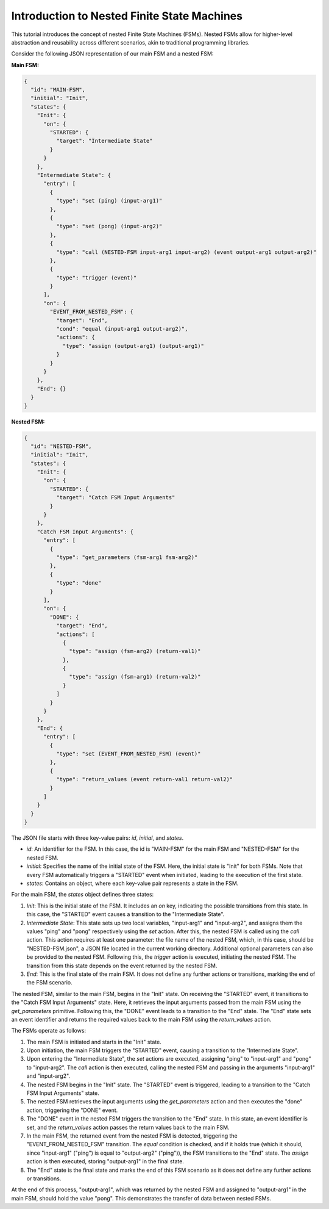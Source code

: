 Introduction to Nested Finite State Machines
============================================

This tutorial introduces the concept of nested Finite State Machines (FSMs). Nested FSMs allow for higher-level abstraction and reusability across different scenarios, akin to traditional programming libraries. 

Consider the following JSON representation of our main FSM and a nested FSM:

**Main FSM:**

.. code-block:: json

    {
      "id": "MAIN-FSM",
      "initial": "Init",
      "states": {
        "Init": {
          "on": {
            "STARTED": {
              "target": "Intermediate State"
            }
          }
        },
        "Intermediate State": {
          "entry": [
            {
              "type": "set (ping) (input-arg1)"
            },
            {
              "type": "set (pong) (input-arg2)"
            },
            {
              "type": "call (NESTED-FSM input-arg1 input-arg2) (event output-arg1 output-arg2)"
            },
            {
              "type": "trigger (event)"
            }
          ],
          "on": {
            "EVENT_FROM_NESTED_FSM": {
              "target": "End",
              "cond": "equal (input-arg1 output-arg2)",
              "actions": {
                "type": "assign (output-arg1) (output-arg1)"
              }
            }
          }
        },
        "End": {}
      }
    }

**Nested FSM:**

.. code-block:: json

    {
      "id": "NESTED-FSM",
      "initial": "Init",
      "states": {
        "Init": {
          "on": {
            "STARTED": {
              "target": "Catch FSM Input Arguments"
            }
          }
        },
        "Catch FSM Input Arguments": {
          "entry": [
            {
              "type": "get_parameters (fsm-arg1 fsm-arg2)"
            },
            {
              "type": "done"
            }
          ],
          "on": {
            "DONE": {
              "target": "End",
              "actions": [
                {
                  "type": "assign (fsm-arg2) (return-val1)"
                },
                {
                  "type": "assign (fsm-arg1) (return-val2)"
                }
              ]
            }
          }
        },
        "End": {
          "entry": [
            {
              "type": "set (EVENT_FROM_NESTED_FSM) (event)"
            },
            {
              "type": "return_values (event return-val1 return-val2)"
            }
          ]
        }
      }
    }

The JSON file starts with three key-value pairs: `id`, `initial`, and `states`.

- `id`: An identifier for the FSM. In this case, the id is "MAIN-FSM" for the main FSM and "NESTED-FSM" for the nested FSM.
- `initial`: Specifies the name of the initial state of the FSM. Here, the initial state is "Init" for both FSMs. Note that every FSM automatically triggers a "STARTED" event when initiated, leading to the execution of the first state.
- `states`: Contains an object, where each key-value pair represents a state in the FSM.

For the main FSM, the `states` object defines three states:

1. `Init`: This is the initial state of the FSM. It includes an `on` key, indicating the possible transitions from this state. In this case, the "STARTED" event causes a transition to the "Intermediate State".

2. `Intermediate State`: This state sets up two local variables, "input-arg1" and "input-arg2", and assigns them the values "ping" and "pong" respectively using the `set` action. After this, the nested FSM is called using the `call` action. This action requires at least one parameter: the file name of the nested FSM, which, in this case, should be "NESTED-FSM.json", a JSON file located in the current working directory. Additional optional parameters can also be provided to the nested FSM. Following this, the `trigger` action is executed, initiating the nested FSM. The transition from this state depends on the event returned by the nested FSM.

3. `End`: This is the final state of the main FSM. It does not define any further actions or transitions, marking the end of the FSM scenario.

The nested FSM, similar to the main FSM, begins in the "Init" state. On receiving the "STARTED" event, it transitions to the "Catch FSM Input Arguments" state. Here, it retrieves the input arguments passed from the main FSM using the `get_parameters` primitive. Following this, the "DONE" event leads to a transition to the "End" state. The "End" state sets an event identifier and returns the required values back to the main FSM using the `return_values` action.

The FSMs operate as follows:

1. The main FSM is initiated and starts in the "Init" state.
2. Upon initiation, the main FSM triggers the "STARTED" event, causing a transition to the "Intermediate State".
3. Upon entering the "Intermediate State", the `set` actions are executed, assigning "ping" to "input-arg1" and "pong" to "input-arg2". The `call` action is then executed, calling the nested FSM and passing in the arguments "input-arg1" and "input-arg2".
4. The nested FSM begins in the "Init" state. The "STARTED" event is triggered, leading to a transition to the "Catch FSM Input Arguments" state.
5. The nested FSM retrieves the input arguments using the `get_parameters` action and then executes the "done" action, triggering the "DONE" event.
6. The "DONE" event in the nested FSM triggers the transition to the "End" state. In this state, an event identifier is set, and the `return_values` action passes the return values back to the main FSM.
7. In the main FSM, the returned event from the nested FSM is detected, triggering the "EVENT_FROM_NESTED_FSM" transition. The `equal` condition is checked, and if it holds true (which it should, since "input-arg1" ("ping") is equal to "output-arg2" ("ping")), the FSM transitions to the "End" state. The `assign` action is then executed, storing "output-arg1" in the final state.
8. The "End" state is the final state and marks the end of this FSM scenario as it does not define any further actions or transitions.

At the end of this process, "output-arg1", which was returned by the nested FSM and assigned to "output-arg1" in the main FSM, should hold the value "pong". This demonstrates the transfer of data between nested FSMs.

